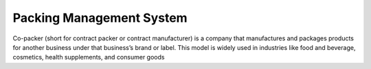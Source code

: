 ###################
Packing Management System
###################

Co-packer (short for contract packer or contract manufacturer) is a company that manufactures and 
packages products for another business under that business’s brand or label. This model is widely used in 
industries like food and beverage, cosmetics, health supplements, and consumer goods
